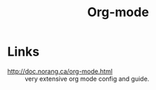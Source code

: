 :PROPERTIES:
:ID:       c93727b8-4258-40e2-8714-af5a5c735744
:END:
#+title: Org-mode

* Links
- http://doc.norang.ca/org-mode.html :: very extensive org mode config
  and guide.
